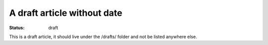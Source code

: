 A draft article without date
############################

:status: draft

This is a draft article, it should live under the /drafts/ folder and not be
listed anywhere else.
